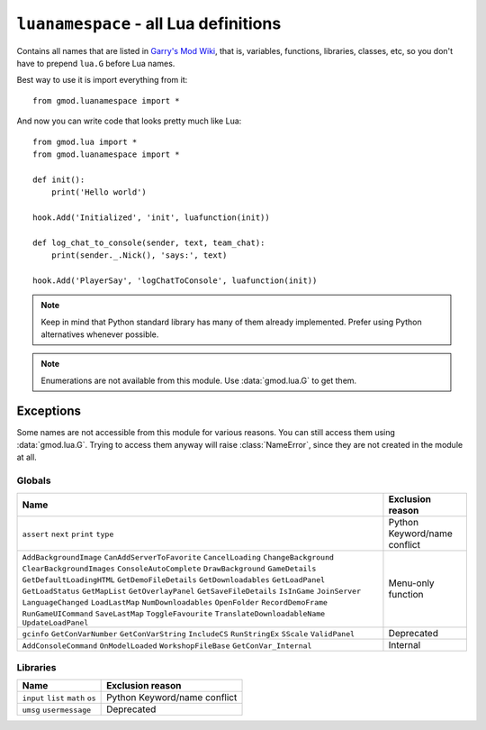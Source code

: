 ``luanamespace`` - all Lua definitions
======================================

Contains all names that are listed in `Garry's Mod Wiki <https://wiki.garrysmod.com>`_, that is, variables,
functions, libraries, classes, etc, so you don't have to prepend ``lua.G`` before Lua names.

Best way to use it is import everything from it::

    from gmod.luanamespace import *

And now you can write code that looks pretty much like Lua::

    from gmod.lua import *
    from gmod.luanamespace import *

    def init():
        print('Hello world')

    hook.Add('Initialized', 'init', luafunction(init))

    def log_chat_to_console(sender, text, team_chat):
        print(sender._.Nick(), 'says:', text)

    hook.Add('PlayerSay', 'logChatToConsole', luafunction(init))

.. note:: Keep in mind that Python standard library has many of them already implemented.
    Prefer using Python alternatives whenever possible.

.. note:: Enumerations are not available from this module. Use :data:`gmod.lua.G` to get them.

Exceptions
----------

Some names are not accessible from this module for various reasons. You can still access them using :data:`gmod.lua.G`.
Trying to access them anyway will raise :class:`NameError`, since they are not created in the module at all.

Globals
^^^^^^^

+-------------------------------+---------------------------+
|             Name              |     Exclusion reason      |
+===============================+===========================+
| ``assert``                    | Python Keyword/name       |
| ``next``                      | conflict                  |
| ``print``                     |                           |
| ``type``                      |                           |
+-------------------------------+---------------------------+
| ``AddBackgroundImage``        | Menu-only function        |
| ``CanAddServerToFavorite``    |                           |
| ``CancelLoading``             |                           |
| ``ChangeBackground``          |                           |
| ``ClearBackgroundImages``     |                           |
| ``ConsoleAutoComplete``       |                           |
| ``DrawBackground``            |                           |
| ``GameDetails``               |                           |
| ``GetDefaultLoadingHTML``     |                           |
| ``GetDemoFileDetails``        |                           |
| ``GetDownloadables``          |                           |
| ``GetLoadPanel``              |                           |
| ``GetLoadStatus``             |                           |
| ``GetMapList``                |                           |
| ``GetOverlayPanel``           |                           |
| ``GetSaveFileDetails``        |                           |
| ``IsInGame``                  |                           |
| ``JoinServer``                |                           |
| ``LanguageChanged``           |                           |
| ``LoadLastMap``               |                           |
| ``NumDownloadables``          |                           |
| ``OpenFolder``                |                           |
| ``RecordDemoFrame``           |                           |
| ``RunGameUICommand``          |                           |
| ``SaveLastMap``               |                           |
| ``ToggleFavourite``           |                           |
| ``TranslateDownloadableName`` |                           |
| ``UpdateLoadPanel``           |                           |
+-------------------------------+---------------------------+
| ``gcinfo``                    | Deprecated                |
| ``GetConVarNumber``           |                           |
| ``GetConVarString``           |                           |
| ``IncludeCS``                 |                           |
| ``RunStringEx``               |                           |
| ``SScale``                    |                           |
| ``ValidPanel``                |                           |
+-------------------------------+---------------------------+
| ``AddConsoleCommand``         | Internal                  |
| ``OnModelLoaded``             |                           |
| ``WorkshopFileBase``          |                           |
| ``GetConVar_Internal``        |                           |
+-------------------------------+---------------------------+

Libraries
^^^^^^^^^

+-------------------------------+---------------------------+
|             Name              |     Exclusion reason      |
+===============================+===========================+
| ``input``                     | Python Keyword/name       |
| ``list``                      | conflict                  |
| ``math``                      |                           |
| ``os``                        |                           |
+-------------------------------+---------------------------+
| ``umsg``                      | Deprecated                |
| ``usermessage``               |                           |
+-------------------------------+---------------------------+

